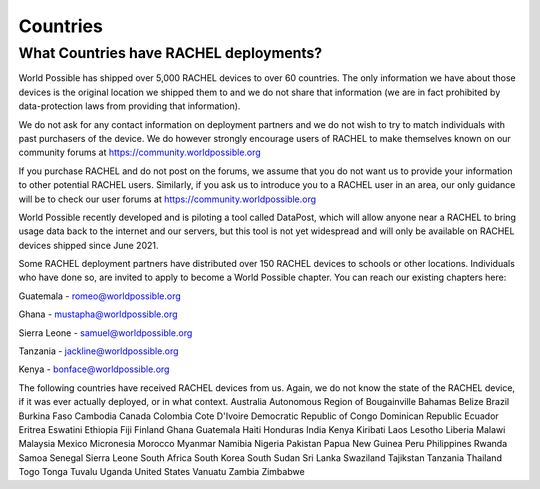 .. _countries:

Countries
=========

What Countries have RACHEL deployments?
---------------------------------------

World Possible has shipped over 5,000 RACHEL devices to over 60 countries. The only information we have about those devices is the original location we shipped them to and we do not share that information (we are in fact prohibited by data-protection laws from providing that information).

We do not ask for any contact information on deployment partners and we do not wish to try to match individuals with past purchasers of the device. We do however strongly encourage users of RACHEL to make themselves known on our community forums at https://community.worldpossible.org

If you purchase RACHEL and do not post on the forums, we assume that you do not want us to provide your information to other potential RACHEL users. Similarly, if you ask us to introduce you to a RACHEL user in an area, our only guidance will be to check our user forums at https://community.worldpossible.org

World Possible recently developed and is piloting a tool called DataPost, which will allow anyone near a RACHEL to bring usage data back to the internet and our servers, but this tool is not yet widespread and will only be available on RACHEL devices shipped since June 2021.

Some RACHEL deployment partners have distributed over 150 RACHEL devices to schools or other locations. Individuals who have done so, are invited to apply to become a World Possible chapter.  You can reach our existing chapters here:

Guatemala - romeo@worldpossible.org

Ghana - mustapha@worldpossible.org

Sierra Leone - samuel@worldpossible.org

Tanzania - jackline@worldpossible.org

Kenya - bonface@worldpossible.org

The following countries have received RACHEL devices from us. Again, we do not know the state of the RACHEL device, if it was ever actually deployed, or in what context.
Australia
Autonomous Region of Bougainville
Bahamas
Belize
Brazil
Burkina Faso
Cambodia
Canada
Colombia
Cote D'Ivoire
Democratic Republic of Congo
Dominican Republic
Ecuador
Eritrea
Eswatini
Ethiopia
Fiji
Finland
Ghana
Guatemala
Haiti
Honduras
India
Kenya
Kiribati
Laos
Lesotho
Liberia
Malawi
Malaysia
Mexico
Micronesia
Morocco
Myanmar
Namibia
Nigeria
Pakistan
Papua New Guinea
Peru
Philippines
Rwanda
Samoa
Senegal
Sierra Leone
South Africa
South Korea
South Sudan
Sri Lanka
Swaziland
Tajikstan
Tanzania
Thailand
Togo
Tonga
Tuvalu
Uganda
United States
Vanuatu
Zambia
Zimbabwe



